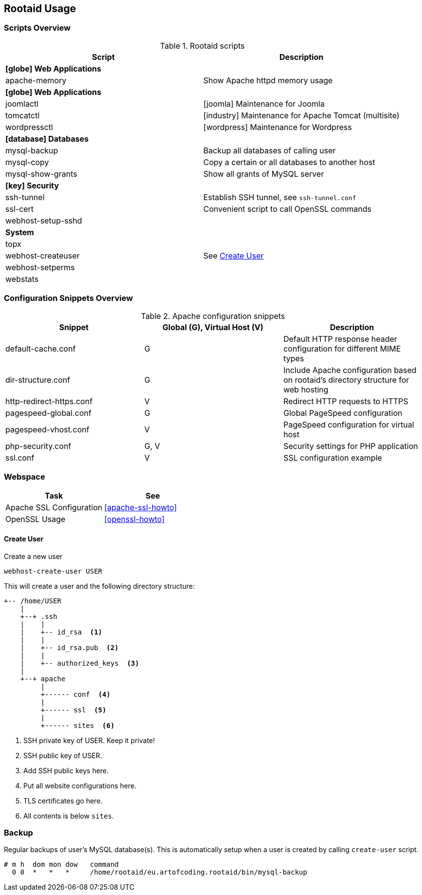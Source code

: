 [[rootaid-usage]]
== Rootaid Usage

=== Scripts Overview

[cols="a,a",options="header"]
.Rootaid scripts
|====
| Script
| Description

2+^.^s| icon:globe[] Web Applications

| apache-memory
| Show Apache httpd memory usage

2+^.^s| icon:globe[] Web Applications

| joomlactl
| icon:joomla[] Maintenance for Joomla

| tomcatctl
| icon:industry[] Maintenance for Apache Tomcat (multisite)

| wordpressctl
| icon:wordpress[] Maintenance for Wordpress

2+^.^s| icon:database[] Databases

| mysql-backup
| Backup all databases of calling user

| mysql-copy
| Copy a certain or all databases to another host

| mysql-show-grants
| Show all grants of MySQL server

2+^.^s| icon:key[] Security

| ssh-tunnel
| Establish SSH tunnel, see `ssh-tunnel.conf`

| ssl-cert
| Convenient script to call OpenSSL commands

| webhost-setup-sshd
|

2+^.^s| System

| topx
|

| webhost-createuser
| See <<webhost-create-user>>

| webhost-setperms
|

| webstats
|

|====

=== Configuration Snippets Overview

[cols="a,a,a",options="header"]
.Apache configuration snippets
|====
| Snippet
^.^| Global (G), Virtual Host (V)
| Description

| default-cache.conf
^.^| G
| Default HTTP response header configuration for different MIME types

| dir-structure.conf
^.^| G
| Include Apache configuration based on rootaid's directory structure for web hosting

| http-redirect-https.conf
^.^| V
| Redirect HTTP requests to HTTPS

| pagespeed-global.conf
^.^| G
| Global PageSpeed configuration

| pagespeed-vhost.conf
^.^| V
| PageSpeed configuration for virtual host

| php-security.conf
^.^| G, V
| Security settings for PHP application

| ssl.conf
^.^| V
| SSL configuration example

|====

=== Webspace

[cols="a,a",options="header"]
|====
| Task
| See

| Apache SSL Configuration
| <<apache-ssl-howto>>

| OpenSSL Usage
| <<openssl-howto>>
|====

[[webhost-create-user]]
==== Create User

.Create a new user
[source,bash,linenums]
----
webhost-create-user USER
----

This will create a user and the following directory structure:

----
+-- /home/USER
    |
    +--+ .ssh
    |    |
    |    +-- id_rsa  <1>
    |    |
    |    +-- id_rsa.pub  <2>
    |    |
    |    +-- authorized_keys  <3>
    |
    +--+ apache
         |
         +------ conf  <4>
         |
         +------ ssl  <5>
         |
         +------ sites  <6>
----
<1> SSH private key of USER. Keep it private!
<2> SSH public key of USER.
<3> Add SSH public keys here.
<4> Put all website configurations here.
<5> TLS certificates go here.
<6> All contents is below `sites`.

=== Backup

Regular backups of user's MySQL database(s).
This is automatically setup when a user is created by calling `create-user` script.

[source,cron,linenums]
----
# m h  dom mon dow   command
  0 0  *   *   *     /home/rootaid/eu.artofcoding.rootaid/bin/mysql-backup
----
